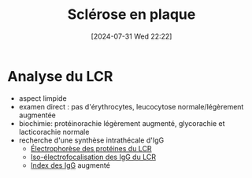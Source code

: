#+title:      Sclérose en plaque
#+date:       [2024-07-31 Wed 22:22]
#+filetags:   :immuno:
#+identifier: 20240731T222251

* Analyse du LCR
- aspect limpide
- examen direct : pas d'érythrocytes, leucocytose normale/légèrement augmentée
- biochimie: protéinorachie légèrement augmenté, glycorachie et lacticorachie normale
- recherche d'une synthèse intrathécale d'IgG
  - [[denote:20240731T210741][Électrophorèse des protéines du LCR]]
  - [[denote:20240731T222421][Iso-électrofocalisation des IgG du LCR]]
  - [[denote:20240731T202623::#h:15c828fa-fb6d-4538-b0cb-8340f9391e3f][Index des IgG]]  augmenté
